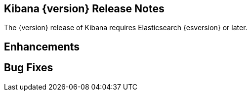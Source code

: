 [[releasenotes]]
== Kibana {version} Release Notes

The {version} release of Kibana requires Elasticsearch {esversion} or later.

[float]
[[enhancements]]
== Enhancements

// * {k4issue}5109[Issue 5109]: Adds custom JSON and filter alias naming for filters.
// * {k4issue}1726[Issue 1726]: Adds a color field formatter for value ranges in numeric fields.
// * {k4issue}4342[Issue 4342]: Increased performance for wildcard indices.
// * {k4issue}1600[Issue 1600]: Support for global time zones.
// * {k4pull}5275[Pull Request 5275]: Highlighting values in Discover can now be disabled.
// * {k4issue}5212[Issue 5212]: Adds support for multiple certificate authorities.
// * {k4issue}2716[Issue 2716]: The open/closed position of the spy panel now persists across UI state changes.

[float]
[[bugfixes]]
== Bug Fixes

// * {k4issue}5165[Issue 5165]: Resolves a display error in embedded views.
// * {k4issue}5021[Issue 5021]: Improves visualization dimming for dashboards with auto-refresh.

